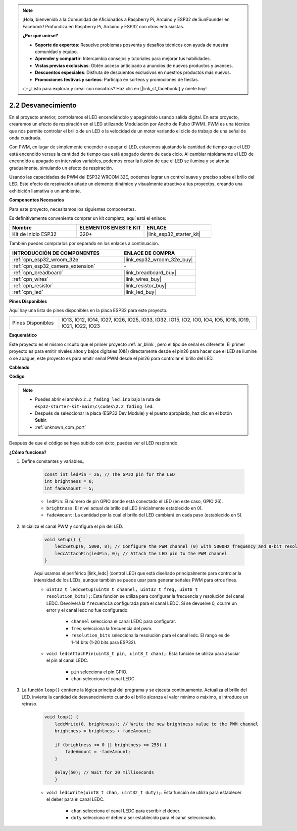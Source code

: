 .. note::

    ¡Hola, bienvenido a la Comunidad de Aficionados a Raspberry Pi, Arduino y ESP32 de SunFounder en Facebook! Profundiza en Raspberry Pi, Arduino y ESP32 con otros entusiastas.

    **¿Por qué unirse?**

    - **Soporte de expertos**: Resuelve problemas posventa y desafíos técnicos con ayuda de nuestra comunidad y equipo.
    - **Aprender y compartir**: Intercambia consejos y tutoriales para mejorar tus habilidades.
    - **Vistas previas exclusivas**: Obtén acceso anticipado a anuncios de nuevos productos y avances.
    - **Descuentos especiales**: Disfruta de descuentos exclusivos en nuestros productos más nuevos.
    - **Promociones festivas y sorteos**: Participa en sorteos y promociones de fiestas.

    👉 ¿Listo para explorar y crear con nosotros? Haz clic en [|link_sf_facebook|] y únete hoy!

.. _ar_fading:

2.2 Desvanecimiento
========================

En el proyecto anterior, controlamos el LED encendiéndolo y apagándolo usando salida digital. En este proyecto, crearemos un efecto de respiración en el LED utilizando Modulación por Ancho de Pulso (PWM). PWM es una técnica que nos permite controlar el brillo de un LED o la velocidad de un motor variando el ciclo de trabajo de una señal de onda cuadrada.

Con PWM, en lugar de simplemente encender o apagar el LED, estaremos ajustando la cantidad de tiempo que el LED está encendido versus la cantidad de tiempo que está apagado dentro de cada ciclo. Al cambiar rápidamente el LED de encendido a apagado en intervalos variables, podemos crear la ilusión de que el LED se ilumina y se atenúa gradualmente, simulando un efecto de respiración.

Usando las capacidades de PWM del ESP32 WROOM 32E, podemos lograr un control suave y preciso sobre el brillo del LED. Este efecto de respiración añade un elemento dinámico y visualmente atractivo a tus proyectos, creando una exhibición llamativa o un ambiente.

**Componentes Necesarios**

Para este proyecto, necesitamos los siguientes componentes.

Es definitivamente conveniente comprar un kit completo, aquí está el enlace:

.. list-table::
    :widths: 20 20 20
    :header-rows: 1

    *   - Nombre	
        - ELEMENTOS EN ESTE KIT
        - ENLACE
    *   - Kit de Inicio ESP32
        - 320+
        - |link_esp32_starter_kit|

También puedes comprarlos por separado en los enlaces a continuación.

.. list-table::
    :widths: 30 20
    :header-rows: 1

    *   - INTRODUCCIÓN DE COMPONENTES
        - ENLACE DE COMPRA

    *   - :ref:`cpn_esp32_wroom_32e`
        - |link_esp32_wroom_32e_buy|
    *   - :ref:`cpn_esp32_camera_extension`
        - \-
    *   - :ref:`cpn_breadboard`
        - |link_breadboard_buy|
    *   - :ref:`cpn_wires`
        - |link_wires_buy|
    *   - :ref:`cpn_resistor`
        - |link_resistor_buy|
    *   - :ref:`cpn_led`
        - |link_led_buy|

**Pines Disponibles**

Aquí hay una lista de pines disponibles en la placa ESP32 para este proyecto.

.. list-table::
    :widths: 5 20 

    * - Pines Disponibles
      - IO13, IO12, IO14, IO27, IO26, IO25, IO33, IO32, IO15, IO2, IO0, IO4, IO5, IO18, IO19, IO21, IO22, IO23


**Esquemático**

.. image:: ../../img/circuit/circuit_2.1_led.png

Este proyecto es el mismo circuito que el primer proyecto :ref:`ar_blink`, pero el tipo de señal es diferente. El primer proyecto es para emitir niveles altos y bajos digitales (0&1) directamente desde el pin26 para hacer que el LED se ilumine o se apague, este proyecto es para emitir señal PWM desde el pin26 para controlar el brillo del LED.



**Cableado**

.. image:: ../../img/wiring/2.1_hello_led_bb.png


**Código**

.. note::

    * Puedes abrir el archivo ``2.2_fading_led.ino`` bajo la ruta de ``esp32-starter-kit-main\c\codes\2.2_fading_led``. 
    * Después de seleccionar la placa (ESP32 Dev Module) y el puerto apropiado, haz clic en el botón **Subir**.
    * :ref:`unknown_com_port`
   
.. raw:: html

    <iframe src=https://create.arduino.cc/editor/sunfounder01/aa898b09-be86-473b-9bfe-317556c696bb/preview?embed style="height:510px;width:100%;margin:10px 0" frameborder=0></iframe>

Después de que el código se haya subido con éxito, puedes ver el LED respirando.

**¿Cómo funciona?**


#. Define constantes y variables。

    .. code-block:: arduino

        const int ledPin = 26; // The GPIO pin for the LED
        int brightness = 0;
        int fadeAmount = 5;
   
    * ``ledPin``: El número de pin GPIO donde está conectado el LED (en este caso, GPIO 26).
    * ``brightness``: El nivel actual de brillo del LED (inicialmente establecido en 0).
    * ``fadeAmount``: La cantidad por la cual el brillo del LED cambiará en cada paso (establecido en 5).

#. Inicializa el canal PWM y configura el pin del LED.

    .. code-block:: arduino

        void setup() {
            ledcSetup(0, 5000, 8); // Configure the PWM channel (0) with 5000Hz frequency and 8-bit resolution
            ledcAttachPin(ledPin, 0); // Attach the LED pin to the PWM channel
        }

    Aquí usamos el periférico |link_ledc| (control LED) que está diseñado principalmente para controlar la intensidad de los LEDs, aunque también se puede usar para generar señales PWM para otros fines.

    * ``uint32_t ledcSetup(uint8_t channel, uint32_t freq, uint8_t resolution_bits);``: Esta función se utiliza para configurar la frecuencia y resolución del canal LEDC. Devolverá la ``frecuencia`` configurada para el canal LEDC. Si se devuelve 0, ocurre un error y el canal ledc no fue configurado.
            
        * ``channel`` selecciona el canal LEDC para configurar.
        * ``freq`` selecciona la frecuencia del pwm.
        * ``resolution_bits`` selecciona la resolución para el canal ledc. El rango es de 1-14 bits (1-20 bits para ESP32).


    * ``void ledcAttachPin(uint8_t pin, uint8_t chan);``: Esta función se utiliza para asociar el pin al canal LEDC.

        * ``pin`` selecciona el pin GPIO.
        * ``chan`` selecciona el canal LEDC.

#. La función ``loop()`` contiene la lógica principal del programa y se ejecuta continuamente. Actualiza el brillo del LED, invierte la cantidad de desvanecimiento cuando el brillo alcanza el valor mínimo o máximo, e introduce un retraso.

    .. code-block:: arduino

        void loop() {
            ledcWrite(0, brightness); // Write the new brightness value to the PWM channel
            brightness = brightness + fadeAmount;

            if (brightness <= 0 || brightness >= 255) {
                fadeAmount = -fadeAmount;
            }
            
            delay(50); // Wait for 20 milliseconds
            }

    * ``void ledcWrite(uint8_t chan, uint32_t duty);``: Esta función se utiliza para establecer el deber para el canal LEDC.
        
        * ``chan`` selecciona el canal LEDC para escribir el deber.
        * ``duty`` selecciona el deber a ser establecido para el canal seleccionado.
